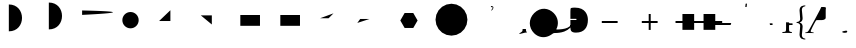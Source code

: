SplineFontDB: 3.0
FontName: Untitled1
FullName: Untitled1
FamilyName: Untitled1
Weight: Medium
Copyright: Created by George Williams with FontForge 2.0 (http://fontforge.sf.net)
UComments: "2010-2-24: Created." 
Version: 001.000
ItalicAngle: 0
UnderlinePosition: -100
UnderlineWidth: 50
Ascent: 800
Descent: 200
Descent: 200
LayerCount: 2
Layer: 0 0 "Back"  1
Layer: 1 0 "Fore"  0
NeedsXUIDChange: 1
XUID: [1021 964 2052049571 14705418]
OS2Version: 0
OS2_WeightWidthSlopeOnly: 0
OS2_UseTypoMetrics: 1
CreationTime: 1267052419
ModificationTime: 1270506985
OS2TypoAscent: 0
OS2TypoAOffset: 1
OS2TypoDescent: 0
OS2TypoDOffset: 1
OS2TypoLinegap: 0
OS2WinAscent: 0
OS2WinAOffset: 1
OS2WinDescent: 0
OS2WinDOffset: 1
HheadAscent: 0
HheadAOffset: 1
HheadDescent: 0
HheadDOffset: 1
OS2Vendor: 'PfEd'
DEI: 91125
Encoding: ISO8859-1
UnicodeInterp: none
NameList: Adobe Glyph List
DisplaySize: -48
AntiAlias: 1
FitToEm: 1
WinInfo: 64 16 4
BeginChars: 256 31

StartChar: B
Encoding: 66 66 0
Width: 1000
VWidth: 0
Flags: H
LayerCount: 2
Fore
SplineSet
84 114 m 25
 426 456 l 25
EndSplineSet
EndChar

StartChar: A
Encoding: 65 65 1
Width: 1000
VWidth: 0
Flags: H
LayerCount: 2
Back
SplineSet
63 389 m 5
 63 439 l 5
 711 439 l 5
 711 389 l 5
 63 389 l 5
EndSplineSet
Fore
SplineSet
63 414 m 1
 711 414 l 1
EndSplineSet
EndChar

StartChar: C
Encoding: 67 67 2
Width: 1000
VWidth: 0
Flags: HW
LayerCount: 2
Back
SplineSet
371 689 m 1
 371 739 l 1
 685.847 739 750.761 548.135 750.761 402.595 c 0
 750.761 352.595 l 0
 750.761 171.719 629.344 17 421 17 c 0
 371 17 l 1
 371 67 l 1
 563.369 67 688.51 200.498 699.948 377.597 c 1
 699.945 377.647 686.267 689 371 689 c 1
0 0 m 25
-25 -25 m 1
 -25 25 l 1
 25 25 l 1
 25 -25 l 1
 -25 -25 l 1
726 377 m 25
701 352 m 1
 701 402 l 1
 751 402 l 1
 751 352 l 1
 701 352 l 1
589 658 m 25
564 633 m 1
 564 683 l 1
 614 683 l 1
 614 633 l 1
 564 633 l 1
396 714 m 4
 834.974 714 836.387 42 396 42 c 4
EndSplineSet
Fore
SplineSet
396 714 m 0
 834.974 714 836.387 42 396 42 c 0
EndSplineSet
EndChar

StartChar: D
Encoding: 68 68 3
Width: 1000
VWidth: 0
Flags: HW
LayerCount: 2
Back
SplineSet
396 90 m 4
 834.974 90 836.387 762 396 762 c 4
EndSplineSet
Fore
SplineSet
396 90 m 4
 834.974 90 836.387 762 396 762 c 4
EndSplineSet
EndChar

StartChar: E
Encoding: 69 69 4
Width: 1000
VWidth: 0
Flags: H
LayerCount: 2
Back
SplineSet
228 564 m 21
 1316.57 539.691 1196.35 501.289 228 453 c 13
EndSplineSet
Fore
SplineSet
228 564 m 21
 1316.57 539.691 1196.35 501.289 228 453 c 13
EndSplineSet
EndChar

StartChar: F
Encoding: 70 70 5
Width: 1000
VWidth: 0
Flags: H
LayerCount: 2
Back
SplineSet
234 315 m 4
 234 427.608 325.392 519 438 519 c 4
 550.608 519 642 427.608 642 315 c 4
 642 202.392 550.608 111 438 111 c 4
 325.392 111 234 202.392 234 315 c 4
EndSplineSet
Fore
SplineSet
234 315 m 4
 234 427.608 325.392 519 438 519 c 4
 550.608 519 642 427.608 642 315 c 4
 642 202.392 550.608 111 438 111 c 4
 325.392 111 234 202.392 234 315 c 4
EndSplineSet
EndChar

StartChar: G
Encoding: 71 71 6
Width: 1000
VWidth: 0
Flags: H
LayerCount: 2
Back
SplineSet
153 300 m 29
 435 300 l 29
 435 570 l 29
EndSplineSet
Fore
SplineSet
153 300 m 29
 435 300 l 29
 435 570 l 29
EndSplineSet
EndChar

StartChar: H
Encoding: 72 72 7
Width: 1000
VWidth: 0
Flags: H
LayerCount: 2
Back
SplineSet
195 441 m 29
 471 441 l 29
 471 213 l 29
EndSplineSet
Fore
SplineSet
195 441 m 29
 471 441 l 29
 471 213 l 29
EndSplineSet
EndChar

StartChar: I
Encoding: 73 73 8
Width: 1000
VWidth: 0
Flags: H
LayerCount: 2
Back
SplineSet
183 462 m 5
 675 462 l 5
 675 192 l 5
 183 192 l 5
 183 462 l 5
EndSplineSet
Fore
SplineSet
183 462 m 5
 675 462 l 5
 675 192 l 5
 183 192 l 5
 183 462 l 5
EndSplineSet
EndChar

StartChar: J
Encoding: 74 74 9
Width: 1000
VWidth: 0
Flags: HW
LayerCount: 2
Back
SplineSet
183 462 m 5
 183 192 l 5
 675 192 l 5
 675 462 l 5
 183 462 l 5
EndSplineSet
Fore
SplineSet
183 462 m 5
 183 192 l 5
 675 192 l 5
 675 462 l 5
 183 462 l 5
EndSplineSet
EndChar

StartChar: K
Encoding: 75 75 10
Width: 1000
VWidth: 0
Flags: H
LayerCount: 2
Back
SplineSet
177 369 m 29
 390 369 l 29
 513 492 l 29
EndSplineSet
Fore
SplineSet
177 369 m 29
 390 369 l 29
 513 492 l 29
EndSplineSet
EndChar

StartChar: L
Encoding: 76 76 11
Width: 1000
VWidth: 0
Flags: H
LayerCount: 2
Back
SplineSet
180 351 m 29
 414 351 l 29
 108 252 l 29
EndSplineSet
Fore
SplineSet
180 351 m 29
 414 351 l 29
 108 252 l 29
EndSplineSet
EndChar

StartChar: M
Encoding: 77 77 12
Width: 1000
VWidth: 0
Flags: H
LayerCount: 2
Fore
SplineSet
183 315 m 5
 291 502.061 l 5
 507 502.061 l 5
 615 315 l 5
 507 127.939 l 5
 291 127.938 l 5
 183 315 l 5
EndSplineSet
EndChar

StartChar: N
Encoding: 78 78 13
Width: 1000
VWidth: 0
Flags: H
LayerCount: 2
Fore
SplineSet
63 333 m 5
 82.5284 456.298 l 5
 139.202 567.526 l 5
 227.474 655.798 l 5
 338.702 712.472 l 5
 462 732 l 5
 585.298 712.472 l 5
 696.526 655.798 l 5
 784.798 567.526 l 5
 841.472 456.298 l 5
 861 333 l 5
 841.472 209.702 l 5
 784.798 98.4737 l 5
 696.526 10.2022 l 5
 585.298 -46.4715 l 5
 462 -66 l 5
 338.702 -46.4715 l 5
 227.474 10.2023 l 5
 139.202 98.4738 l 5
 82.5285 209.702 l 5
 63 333 l 5
EndSplineSet
EndChar

StartChar: O
Encoding: 79 79 14
Width: 675
Flags: HW
LayerCount: 2
Fore
SplineSet
488 606 m 4
 493 613 495 618 495 622 c 4
 495 626 491 629 478 632 c 6
 451 638 l 5
 444 645 445 658 453 663 c 5
 613.96 653.802 375.27 448.178 488 606 c 4
EndSplineSet
EndChar

StartChar: P
Encoding: 80 80 15
Width: 747
Flags: HW
LayerCount: 2
Fore
SplineSet
648 102 m 5
 648 62 654 38 672 31 c 5
 675 28 675 22 671 19 c 5
 659 19 641 15 622 10 c 4
 356.362 -60.1685 534.294 11.4536 556 45 c 4
 561 52 566 70 566 102 c 5
 648 102 l 5
EndSplineSet
EndChar

StartChar: Q
Encoding: 81 81 16
Width: 795
Flags: HW
LayerCount: 2
Fore
SplineSet
591.926 503.211 m 4
 708.599 386.538 726.276 224.611 656.979 95.918 c 5
 659.101 90.9678 664.758 90.9678 673.243 90.9678 c 4
 743.953 92.3818 866.99 99.4531 941.943 137.637 c 4
 976.592 155.314 1001.34 177.234 1017.6 193.498 c 4
 1024.67 200.569 1039.52 219.661 1045.18 233.804 c 5
 1050.13 237.339 1057.91 232.389 1059.32 226.732 c 5
 1049.42 191.377 1023.26 153.9 998.512 129.151 c 4
 965.985 96.625 918.609 63.3906 857.798 40.7637 c 4
 772.945 9.65039 685.264 3.99316 633.645 3.28613 c 4
 591.219 3.28613 583.44 -1.66309 560.105 -17.9268 c 4
 538.893 -33.4834 509.194 -54.6963 473.839 -70.2529 c 4
 344.438 -128.942 203.017 -102.072 101.9 -0.956055 c 4
 -39.5205 140.465 -41.6416 354.719 104.021 500.383 c 4
 267.363 663.725 467.475 627.662 591.926 503.211 c 4
EndSplineSet
EndChar

StartChar: R
Encoding: 82 82 17
Width: 794
Flags: HW
LayerCount: 2
Fore
SplineSet
210 538 m 6
 210 359 l 5
 359 359 l 5
 363 353 363 338 359 330 c 5
 210 330 l 5
 210 179 l 6
 210 133 212 82 229 57 c 5
 251 27 291 15 349 15 c 4
 556 15 648 144 648 336 c 4
 648 449 590 641 324 640 c 4
 264 640 230 633 221 625 c 4
 213 617 210 583 210 538 c 6
EndSplineSet
EndChar

StartChar: two
Encoding: 50 50 18
Width: 1000
VWidth: 0
Flags: H
LayerCount: 2
Back
SplineSet
-25 0 m 0
 -25 13.8 -13.8 25 0 25 c 0
 13.8 25 25 13.8 25 0 c 0
 25 -13.8 13.8 -25 0 -25 c 0
 -13.8 -25 -25 -13.8 -25 0 c 0
EndSplineSet
EndChar

StartChar: S
Encoding: 83 83 19
Width: 1000
VWidth: 0
Flags: HW
LayerCount: 2
Fore
SplineSet
195 306 m 5
 591 306 l 5
 591 256 l 5
 195 256 l 5
 195 306 l 5
EndSplineSet
EndChar

StartChar: T
Encoding: 84 84 20
Width: 1000
VWidth: 0
Flags: HW
LayerCount: 2
Fore
SplineSet
418 256 m 5
 418 83 l 5
 368 83 l 5
 368 256 l 5
 195 256 l 5
 195 306 l 5
 368 306 l 5
 368 479 l 5
 418 479 l 5
 418 306 l 5
 591 306 l 5
 591 256 l 5
 418 256 l 5
EndSplineSet
EndChar

StartChar: U
Encoding: 85 85 21
Width: 1000
VWidth: 0
Flags: HW
LayerCount: 2
Fore
SplineSet
504 259 m 1
 504 86 l 1
 211 86 l 1
 211 259 l 1
 38 259 l 1
 38 309 l 1
 211 309 l 1
 211 482 l 1
 504 482 l 1
 504 309 l 1
 739 309 l 1
 739 482 l 1
 1032 482 l 1
 1032 309 l 1
 1205 309 l 1
 1205 259 l 1
 1032 259 l 1
 1032 86 l 1
 739 86 l 1
 739 259 l 1
 504 259 l 1
EndSplineSet
EndChar

StartChar: V
Encoding: 86 86 22
Width: 500
Flags: HW
HStem: 191 50<24 416>
LayerCount: 2
Back
SplineSet
456 216 m 5
 441 166 l 5
 -16 166 l 5
 -16 216 l 5
 -1 266 l 5
 456 266 l 5
 456 216 l 5
EndSplineSet
Fore
SplineSet
431 241 m 5
 416 191 l 1
 9 191 l 1
 24 241 l 1
 431 241 l 5
EndSplineSet
EndChar

StartChar: W
Encoding: 87 87 23
Width: 500
Flags: W
HStem: 0 31<241 241 241 301> 611 28 611 111
VStem: 91 67<476 524> 199 32.5 286.5 33.5 371 73<123 161.5>
LayerCount: 2
Fore
SplineSet
325 717 m 1xbe
 315 639 l 1
 282 640 l 1xde
 291 717 l 1
 296 724 319 724 325 717 c 1xbe
EndSplineSet
EndChar

StartChar: X
Encoding: 88 88 24
Width: 500
Flags: W
HStem: -3 26.5 189 42<119 273 396 406 406 460>
VStem: 20 67 302 74<122 164 164 167 82.5 176 257 441 441 444.5>
LayerCount: 2
Fore
SplineSet
396 231 m 2
 460 231 l 1
 469 224 469 198 460 189 c 1
 406 189 l 6
 399 189 387 231 396 231 c 2
EndSplineSet
EndChar

StartChar: Y
Encoding: 89 89 25
Width: 500
Flags: HW
LayerCount: 2
Fore
SplineSet
302 257 m 2
 376 254 l 1
 376 235 379 231 396 231 c 2
 460 231 l 1
 469 224 469 198 460 189 c 1
 406 189 l 2
 381 189 376 188 376 167 c 2
 376 122 l 2
 376 43 378 30 419 25 c 2
 445 22 l 1
 451 16 450 0 443 -3 c 1
 407 -1 370 0 339 0 c 0
 303 0 258 -1 214 -3 c 1
 207 0 206 16 212 22 c 1
 257 25 l 2
 299 28 302 45 302 122 c 2
 302 164 l 2
 302 208 302 256.216 302 257 c 2
EndSplineSet
EndChar

StartChar: Z
Encoding: 90 90 26
Width: 320
Flags: W
HStem: 257 22<67 67>
VStem: 63 78 139 58<-61.5 -25.5 -61.5 -14.5 562 597.5> 154 62<159 189.5 144 191 346.5 377.5>
LayerCount: 2
Fore
SplineSet
216 375 m 0x90
 216 318 193 283 141 270 c 1
 141 266 l 1
 193 253 216 218 216 161 c 0x90
 216 127 211 92 207 58 c 0
 203 24 197 -9 197 -42 c 0
 197 -81 207 -126 281 -138 c 1
 286 -142 286 -153 281 -158 c 1
 232 -158 139 -149 139 -32 c 0xa0
 139 3 143 39 147 75 c 0
 151 110 154 144 154 174 c 0x90
 154 208 150 251 67 257 c 1xd0
 62 263 62 273 67 279 c 1
 150 285 154 328 154 362 c 0x90
 154 393 150 426 147 462 c 0
 144 497 139 534 139 568 c 0
 139 685 232 694 281 694 c 1
 286 689 286 679 281 674 c 1
 207 662 197 617 197 578 c 0xa0
 197 546 202 512 207 478 c 0
 212 444 216 410 216 375 c 0x90
EndSplineSet
EndChar

StartChar: h
Encoding: 104 104 27
Width: 1000
Flags: H
LayerCount: 2
Back
SplineSet
200.972 297.535 m 1
 194.086 285.566 l 0
 196.676 290.086 l 0
 218.326 327.586 l 0
 227.934 344.163 231.682 349.75 262 349.75 c 0
 357 349.75 l 1
 361.721 349.593 413.679 346.961 446.263 369.956 c 1
 446.304 370.944 446.35 371.933 446.35 373.25 c 0
 446.35 532.25 l 0
 446.35 568.653 447.855 591.273 451.35 605.25 c 1
 456.106 626.655 461.131 640.406 387.051 641.229 c 0
 369.207 641.046 385.186 642.345 334.65 548.25 c 0
 200.972 297.535 l 1
129.962 164.356 m 1
 115.062 136.41 102.094 112.091 85.6504 81.25 c 1
 70.3203 53.4639 97.8242 73.1738 44.3135 18.6982 c 1
 44.6611 18.7012 50.2588 18.75 59 18.75 c 0
 61.4629 18.749 66.8291 18.7432 71.3145 18.7236 c 1
 69.4922 25.082 69.7842 33.791 77.3496 51.25 c 0
 93.0059 86.6221 104.981 114.541 129.962 164.356 c 1
368 678.75 m 0
 400.861 678.75 456.691 688.591 471.439 664.285 c 1
 471.946 663.423 471.187 664.744 471.681 663.875 c 0
 480.102 649.289 486.884 637.543 493.331 626.375 c 0
 497.095 619.769 496.003 611.335 494.65 605.25 c 1
 491.156 591.273 489.65 568.653 489.65 532.25 c 0
 489.65 488.135 489.65 407.709 489.65 373.25 c 0
 489.65 349.804 470.356 312.309 384.299 312.164 c 0
 383.299 312.163 384.824 312.163 383.824 312.163 c 0
 366.981 312.163 353.419 312.163 340.523 312.163 c 0
 339.491 312.164 337.427 312.172 335.366 312.249 c 0
 334.366 312.283 336.35 312.25 335.35 312.25 c 0
 335.55 312.25 325.01 312.25 283.65 312.25 c 0
 236.81 312.25 237.929 286.511 236.65 284.25 c 0
 224.979 263.365 216.446 247.628 208.634 232.989 c 0
 197.466 212.064 188.732 195.094 181.309 180.384 c 0
 152.407 123.116 131.588 75.96 120.65 51.25 c 0
 118.845 47.084 117.637 43.8799 116.579 40.6436 c 1
 133.442 37.5459 150.886 34.3428 165 31.75 c 1
 165.36 31.4795 165.704 31.1445 166.052 30.6543 c 1
 166.575 29.8018 166 30.8574 166.47 29.9746 c 1
 174.891 15.3887 181.672 3.64258 188.12 -7.52539 c 1
 192.24 -15.2725 186.143 -21.3809 185.65 -21.75 c 1
 167.382 -21.75 154.817 -21.75 142.35 -21.75 c 1
 108.942 -18.8447 60.8008 -18.8486 60.7266 -18.8477 c 1
 29.4873 -19.1797 6.04395 -20.374 -17.3496 -21.75 c 1
 -35.6182 -21.75 -48.1826 -21.75 -60.6504 -21.75 c 1
 -70.5059 -15.1797 -68.7871 -16.7842 -64.4873 -8.04102 c 1
 -64.001 -7.16699 -64.6455 -8.21777 -64.1143 -7.37109 c 1
 -55.6934 7.21484 -48.9111 18.9609 -42.4639 30.1289 c 1
 -42.0068 30.8574 -41.5146 31.3633 -41 31.75 c 1
 -26.8574 34.9824 -16.2402 37.4092 -6 39.75 c 1
 25.8301 47.707 44.3535 85.0098 44.3574 85.0166 c 1
 66.8662 127.231 105.252 199.223 122.368 231.325 c 0
 165.638 312.477 257.058 483.938 291.35 548.25 c 0
 318.369 598.561 326.845 626.465 331.556 634.693 c 0
 339.977 649.279 346.758 661.025 353.206 672.193 c 0
 357.093 678.983 362.082 678.75 368 678.75 c 0
EndSplineSet
EndChar

StartChar: bracketleft
Encoding: 91 91 28
Width: 835
Flags: W
HStem: -3 25 0 16 0 23 331 27<246.5 357 276 357 276 357 498 554> 630 30<385 389 385 385> 637 23<499 516 516 571> 643 20G
VStem: -44 136 392 76<158 297 392 551> 751 18
LayerCount: 2
Fore
SplineSet
368 660 m 0x3480
 446 660 481.593 662.668 473 624 c 4
 471 616 468 599 468 551 c 6
 468 392 l 6
 468 326 357.208 331 357 331 c 6
 262 331 l 6
 231 331 228 326 215 303 c 0
 158 201 126 131 99 70 c 0
 86 40 91 27 116 22 c 2
 165 13 l 1
 169 10 168 0 164 -3 c 1
 141 -1 103 0 59 0 c 0
 20 0 -5 -1 -39 -3 c 1
 -45 1 -45 10 -41 13 c 1
 -6 21 l 2
 18 27 32 42 64 100 c 0
 158 269 253 454 313 567 c 0
 359.87 654.274 346 660 368 660 c 0x3480
EndSplineSet
EndChar

StartChar: backslash
Encoding: 92 92 29
Width: 432
Flags: W
HStem: -16 21G<650 655.5> -3 26.5 637 26
VStem: 126 41<251 469> 625 41<195 409>
LayerCount: 2
Fore
SplineSet
61 24 m 4
 61 29 64 31 61 31 c 2
 71 31 l 2
 96.4343 31 181 70 181 26 c 0
 181 -28 64.1913 -1.38263 62 3 c 0xb6
 62 5 61 9 61 24 c 4
EndSplineSet
EndChar

StartChar: at
Encoding: 64 64 30
Width: 1000
VWidth: 0
Flags: HO
LayerCount: 2
Fore
SplineSet
0 0 m 29,0,0
EndSplineSet
EndChar
EndChars
EndSplineFont
